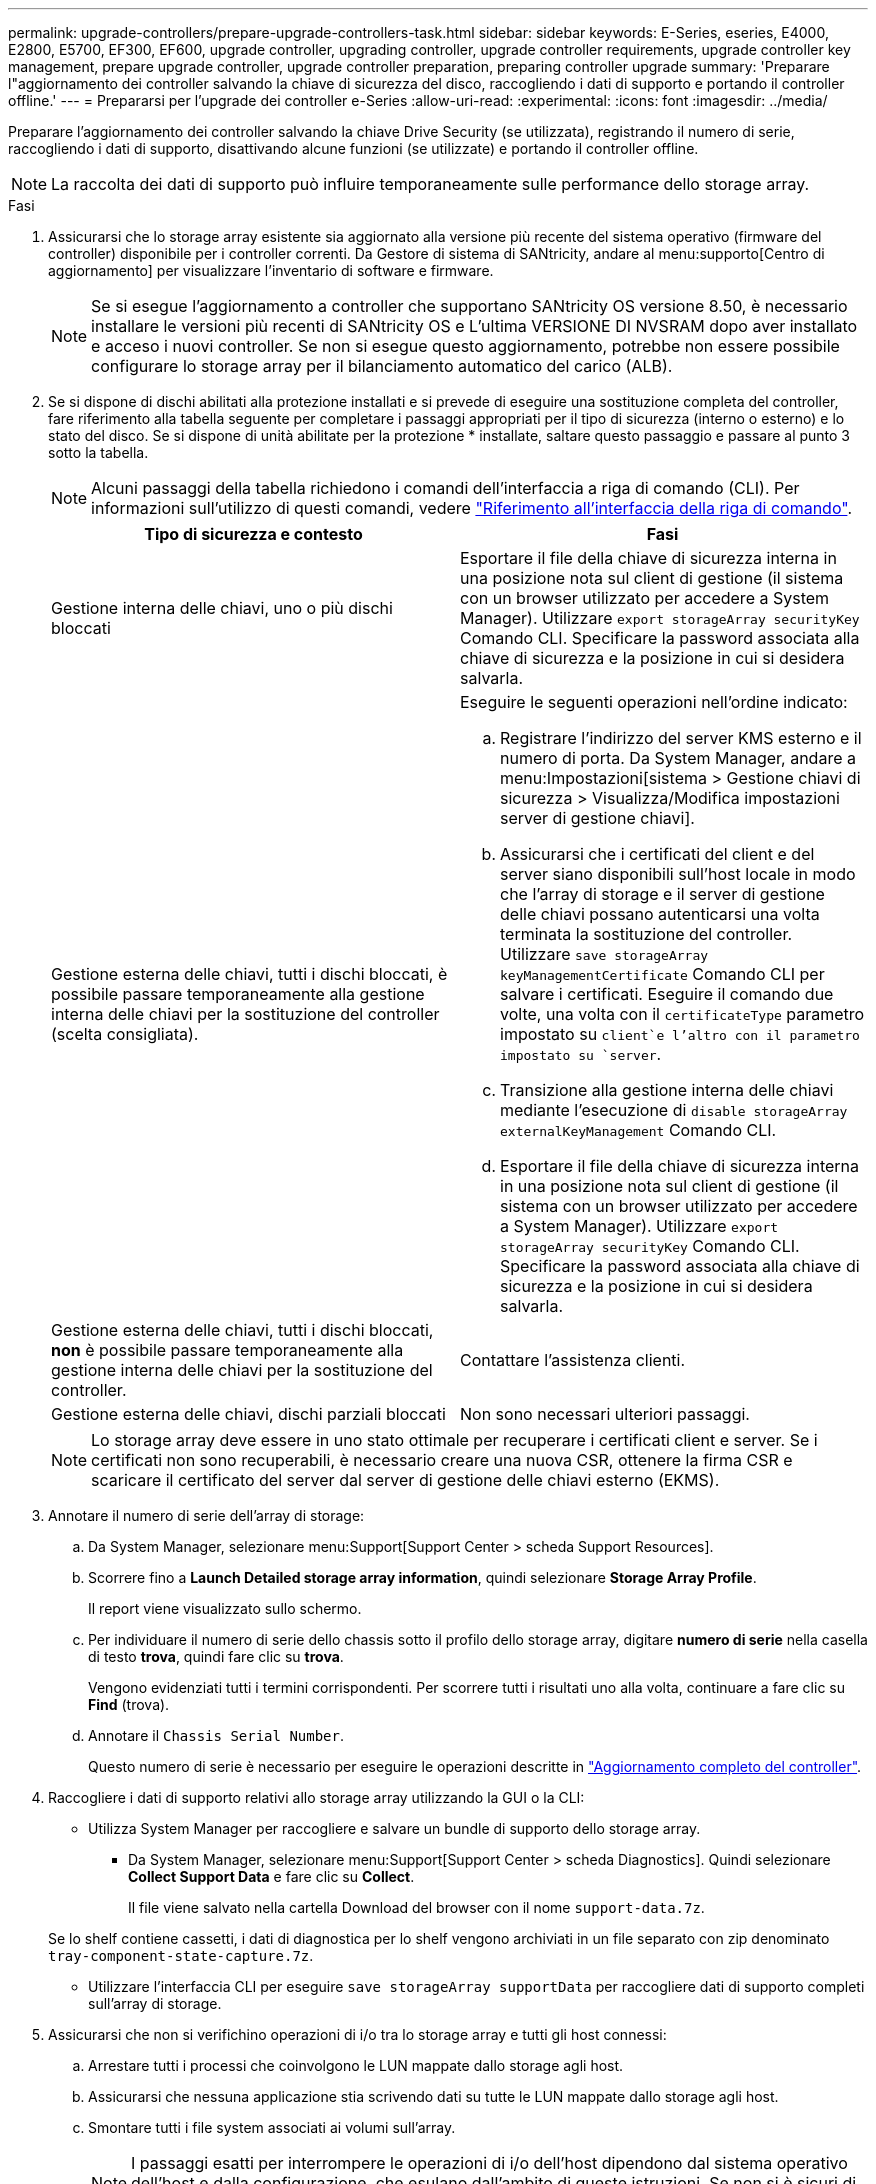 ---
permalink: upgrade-controllers/prepare-upgrade-controllers-task.html 
sidebar: sidebar 
keywords: E-Series, eseries, E4000, E2800, E5700, EF300, EF600, upgrade controller, upgrading controller, upgrade controller requirements, upgrade controller key management, prepare upgrade controller, upgrade controller preparation, preparing controller upgrade 
summary: 'Preparare l"aggiornamento dei controller salvando la chiave di sicurezza del disco, raccogliendo i dati di supporto e portando il controller offline.' 
---
= Prepararsi per l'upgrade dei controller e-Series
:allow-uri-read: 
:experimental: 
:icons: font
:imagesdir: ../media/


[role="lead"]
Preparare l'aggiornamento dei controller salvando la chiave Drive Security (se utilizzata), registrando il numero di serie, raccogliendo i dati di supporto, disattivando alcune funzioni (se utilizzate) e portando il controller offline.


NOTE: La raccolta dei dati di supporto può influire temporaneamente sulle performance dello storage array.

.Fasi
. Assicurarsi che lo storage array esistente sia aggiornato alla versione più recente del sistema operativo (firmware del controller) disponibile per i controller correnti. Da Gestore di sistema di SANtricity, andare al menu:supporto[Centro di aggiornamento] per visualizzare l'inventario di software e firmware.
+

NOTE: Se si esegue l'aggiornamento a controller che supportano SANtricity OS versione 8.50, è necessario installare le versioni più recenti di SANtricity OS e L'ultima VERSIONE DI NVSRAM dopo aver installato e acceso i nuovi controller. Se non si esegue questo aggiornamento, potrebbe non essere possibile configurare lo storage array per il bilanciamento automatico del carico (ALB).

. Se si dispone di dischi abilitati alla protezione installati e si prevede di eseguire una sostituzione completa del controller, fare riferimento alla tabella seguente per completare i passaggi appropriati per il tipo di sicurezza (interno o esterno) e lo stato del disco. Se si dispone di unità abilitate per la protezione * installate, saltare questo passaggio e passare al punto 3 sotto la tabella.
+

NOTE: Alcuni passaggi della tabella richiedono i comandi dell'interfaccia a riga di comando (CLI). Per informazioni sull'utilizzo di questi comandi, vedere https://docs.netapp.com/us-en/e-series-cli/index.html["Riferimento all'interfaccia della riga di comando"].

+
|===
| Tipo di sicurezza e contesto | Fasi 


 a| 
Gestione interna delle chiavi, uno o più dischi bloccati
 a| 
Esportare il file della chiave di sicurezza interna in una posizione nota sul client di gestione (il sistema con un browser utilizzato per accedere a System Manager). Utilizzare `export storageArray securityKey` Comando CLI. Specificare la password associata alla chiave di sicurezza e la posizione in cui si desidera salvarla.



 a| 
Gestione esterna delle chiavi, tutti i dischi bloccati, è possibile passare temporaneamente alla gestione interna delle chiavi per la sostituzione del controller (scelta consigliata).
 a| 
Eseguire le seguenti operazioni nell'ordine indicato:

.. Registrare l'indirizzo del server KMS esterno e il numero di porta. Da System Manager, andare a menu:Impostazioni[sistema > Gestione chiavi di sicurezza > Visualizza/Modifica impostazioni server di gestione chiavi].
.. Assicurarsi che i certificati del client e del server siano disponibili sull'host locale in modo che l'array di storage e il server di gestione delle chiavi possano autenticarsi una volta terminata la sostituzione del controller. Utilizzare `save storageArray keyManagementCertificate` Comando CLI per salvare i certificati. Eseguire il comando due volte, una volta con il `certificateType` parametro impostato su `client`e l'altro con il parametro impostato su `server`.
.. Transizione alla gestione interna delle chiavi mediante l'esecuzione di `disable storageArray externalKeyManagement` Comando CLI.
.. Esportare il file della chiave di sicurezza interna in una posizione nota sul client di gestione (il sistema con un browser utilizzato per accedere a System Manager). Utilizzare `export storageArray securityKey` Comando CLI. Specificare la password associata alla chiave di sicurezza e la posizione in cui si desidera salvarla.




 a| 
Gestione esterna delle chiavi, tutti i dischi bloccati, *non* è possibile passare temporaneamente alla gestione interna delle chiavi per la sostituzione del controller.
 a| 
Contattare l'assistenza clienti.



 a| 
Gestione esterna delle chiavi, dischi parziali bloccati
 a| 
Non sono necessari ulteriori passaggi.

|===
+

NOTE: Lo storage array deve essere in uno stato ottimale per recuperare i certificati client e server. Se i certificati non sono recuperabili, è necessario creare una nuova CSR, ottenere la firma CSR e scaricare il certificato del server dal server di gestione delle chiavi esterno (EKMS).

. Annotare il numero di serie dell'array di storage:
+
.. Da System Manager, selezionare menu:Support[Support Center > scheda Support Resources].
.. Scorrere fino a *Launch Detailed storage array information*, quindi selezionare *Storage Array Profile*.
+
Il report viene visualizzato sullo schermo.

.. Per individuare il numero di serie dello chassis sotto il profilo dello storage array, digitare *numero di serie* nella casella di testo *trova*, quindi fare clic su *trova*.
+
Vengono evidenziati tutti i termini corrispondenti. Per scorrere tutti i risultati uno alla volta, continuare a fare clic su *Find* (trova).

.. Annotare il `Chassis Serial Number`.
+
Questo numero di serie è necessario per eseguire le operazioni descritte in link:complete-upgrade-controllers-task.html["Aggiornamento completo del controller"].



. Raccogliere i dati di supporto relativi allo storage array utilizzando la GUI o la CLI:
+
** Utilizza System Manager per raccogliere e salvare un bundle di supporto dello storage array.
+
*** Da System Manager, selezionare menu:Support[Support Center > scheda Diagnostics]. Quindi selezionare *Collect Support Data* e fare clic su *Collect*.
+
Il file viene salvato nella cartella Download del browser con il nome `support-data.7z`.

+
Se lo shelf contiene cassetti, i dati di diagnostica per lo shelf vengono archiviati in un file separato con zip denominato `tray-component-state-capture.7z`.



** Utilizzare l'interfaccia CLI per eseguire `save storageArray supportData` per raccogliere dati di supporto completi sull'array di storage.


. Assicurarsi che non si verifichino operazioni di i/o tra lo storage array e tutti gli host connessi:
+
.. Arrestare tutti i processi che coinvolgono le LUN mappate dallo storage agli host.
.. Assicurarsi che nessuna applicazione stia scrivendo dati su tutte le LUN mappate dallo storage agli host.
.. Smontare tutti i file system associati ai volumi sull'array.
+

NOTE: I passaggi esatti per interrompere le operazioni di i/o dell'host dipendono dal sistema operativo dell'host e dalla configurazione, che esulano dall'ambito di queste istruzioni. Se non si è sicuri di come interrompere le operazioni di i/o host nell'ambiente, è consigliabile arrestare l'host.

+

CAUTION: *Possibile perdita di dati* -- se si continua questa procedura mentre si verificano le operazioni di i/o, si potrebbero perdere i dati.



. Se l'array di storage partecipa a una relazione di mirroring, interrompere tutte le operazioni di i/o dell'host sull'array di storage secondario.
. Se si utilizza il mirroring asincrono o sincrono, eliminare le coppie mirrorate e disattivare le relazioni di mirroring tramite System Manager o la finestra Array Management.
. Se un volume con thin provisioning viene segnalato all'host come un thin volume e il vecchio array esegue un firmware (firmware 8.25 o superiore) che supporta la funzione UNMAP, disattivare Write Back Caching per tutti i thin volumi:
+
.. Da System Manager, selezionare menu:Storage[Volumes] (Storage[volumi]).
.. Selezionare un volume qualsiasi, quindi menu:More[Change cache settings] (Altro[Modifica impostazioni cache]).
+
Viene visualizzata la finestra di dialogo Change cache Setting (Modifica impostazioni cache). In questa finestra di dialogo vengono visualizzati tutti i volumi dell'array di storage.

.. Selezionare la scheda *Basic* e disattivare le impostazioni per la memorizzazione nella cache in lettura e la memorizzazione nella cache in scrittura.
.. Fare clic su *Save* (Salva).
.. Attendere cinque minuti per consentire il trasferimento dei dati presenti nella memoria cache sul disco.


. Se il linguaggio SAML (Security Assertion Markup Language) è attivato sul controller, contattare il supporto tecnico per disattivare l'autenticazione SAML.
+

NOTE: Una volta attivato, SAML non può essere disattivato tramite l'interfaccia di Gestione di sistema di SANtricity. Per disattivare la configurazione SAML, contattare il supporto tecnico per assistenza.

. Attendere il completamento di tutte le operazioni in corso prima di passare alla fase successiva.
+
.. Dalla pagina *Home* di System Manager, selezionare *View Operations in Progress* (Visualizza operazioni in corso).
.. Prima di continuare, assicurarsi che tutte le operazioni visualizzate nella finestra *operazioni in corso* siano state completate.


. Spegnere il vassoio del disco del controller
+
Attendere che tutti i LED sul vassoio del disco del controller si spenano.

. Spegnere tutti i vassoi delle unità collegati al vassoio del disco del controller
+
Attendere due minuti affinché tutti i dischi si rallentino.



.Quali sono le prossime novità?
Passare a. link:remove-controllers-task.html["Rimuovere i controller"].
